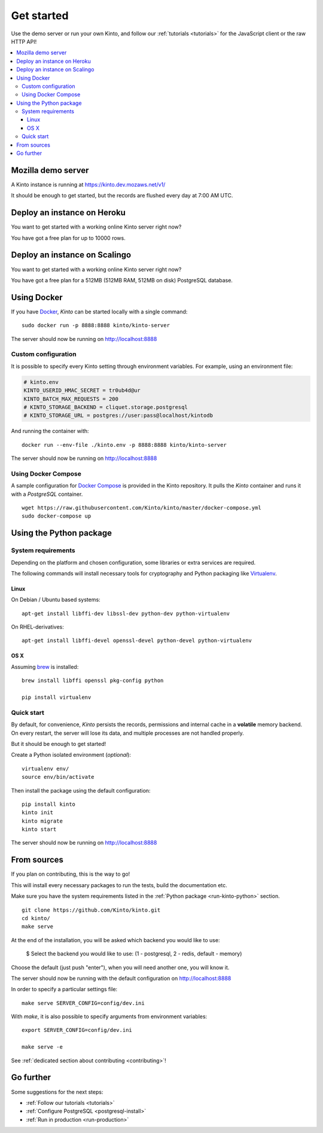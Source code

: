 .. _get-started:

Get started
###########

Use the demo server or run your own Kinto, and follow our :ref:`tutorials <tutorials>`
for the JavaScript client or the raw HTTP API!

.. contents::
    :local:


.. _run-kinto-mozilla-demo:

Mozilla demo server
===================

A Kinto instance is running at https://kinto.dev.mozaws.net/v1/

It should be enough to get started, but the records are flushed every
day at 7:00 AM UTC.


.. _deploy-an-instance-on-heroku:

Deploy an instance on Heroku
============================

You want to get started with a working online Kinto server right now?

.. image:: https://www.herokucdn.com/deploy/button.png
   :target: https://dashboard.heroku.com/new?button-url=https%3A%2F%2Fgithub.com%2FKinto%2Fkinto-heroku&template=https%3A%2F%2Fgithub.com%2FKinto%2Fkinto-heroku>
   :alt: Deploy on Heroku

You have got a free plan for up to 10000 rows.

.. _deploy-an-instance-on-scalingo:

Deploy an instance on Scalingo
==============================

You want to get started with a working online Kinto server right now?

.. image:: https://cdn.scalingo.com/deploy/button.svg
   :target: https://my.scalingo.com/deploy?source=https://github.com/Scalingo/kinto-scalingo
   :alt: Deploy on Scalingo

You have got a free plan for a 512MB (512MB RAM, 512MB on disk) PostgreSQL database.

.. _run-kinto-docker:

Using Docker
============

If you have `Docker <https://docker.com/>`_, *Kinto* can be started locally with a single command:

::

    sudo docker run -p 8888:8888 kinto/kinto-server

The server should now be running on http://localhost:8888


Custom configuration
--------------------

It is possible to specify every Kinto setting through environment variables.
For example, using an environment file:

.. code-block:: shell

    # kinto.env
    KINTO_USERID_HMAC_SECRET = tr0ub4d@ur
    KINTO_BATCH_MAX_REQUESTS = 200
    # KINTO_STORAGE_BACKEND = cliquet.storage.postgresql
    # KINTO_STORAGE_URL = postgres://user:pass@localhost/kintodb

And running the container with:

::

    docker run --env-file ./kinto.env -p 8888:8888 kinto/kinto-server

The server should now be running on http://localhost:8888


Using Docker Compose
--------------------

A sample configuration for `Docker Compose <http://docs.docker.com/compose/>`_
is provided in the Kinto repository. It pulls the *Kinto* container and runs it
with a *PostgreSQL* container.

::

    wget https://raw.githubusercontent.com/Kinto/kinto/master/docker-compose.yml
    sudo docker-compose up


.. _run-kinto-python:

Using the Python package
========================

System requirements
-------------------

Depending on the platform and chosen configuration, some libraries or
extra services are required.

The following commands will install necessary tools for cryptography
and Python packaging like `Virtualenv <https://virtualenv.pypa.io/>`_.

Linux
'''''

On Debian / Ubuntu based systems::

    apt-get install libffi-dev libssl-dev python-dev python-virtualenv

On RHEL-derivatives::

    apt-get install libffi-devel openssl-devel python-devel python-virtualenv

OS X
''''

Assuming `brew <http://brew.sh/>`_ is installed:

::

    brew install libffi openssl pkg-config python

    pip install virtualenv


Quick start
-----------

By default, for convenience, *Kinto* persists the records, permissions and
internal cache in a **volatile** memory backend. On every restart, the server
will lose its data, and multiple processes are not handled properly.

But it should be enough to get started!


Create a Python isolated environment (*optional*):

::

    virtualenv env/
    source env/bin/activate

Then install the package using the default configuration:

::

    pip install kinto
    kinto init
    kinto migrate
    kinto start

The server should now be running on http://localhost:8888


.. _run-kinto-from-source:

From sources
============

If you plan on contributing, this is the way to go!

This will install every necessary packages to run the tests, build the
documentation etc.

Make sure you have the system requirements listed in the
:ref:`Python package <run-kinto-python>` section.

::

    git clone https://github.com/Kinto/kinto.git
    cd kinto/
    make serve

At the end of the installation, you will be asked which backend you would like to use:

    $ Select the backend you would like to use: (1 - postgresql, 2 - redis, default - memory)

Choose the default (just push "enter"), when you will need another one, you will know it.

The server should now be running with the default configuration on http://localhost:8888

In order to specify a particular settings file: ::

    make serve SERVER_CONFIG=config/dev.ini

With `make`, it is also possible to specify arguments from environment variables: ::

    export SERVER_CONFIG=config/dev.ini

    make serve -e


See :ref:`dedicated section about contributing <contributing>`!


Go further
==========

Some suggestions for the next steps:

* :ref:`Follow our tutorials <tutorials>`
* :ref:`Configure PostgreSQL <postgresql-install>`
* :ref:`Run in production <run-production>`
